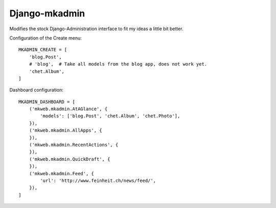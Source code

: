 Django-mkadmin
==============

Modifies the stock Django-Administration interface to fit my ideas a little
bit better.


Configuration of the Create menu::

    MKADMIN_CREATE = [
        'blog.Post',
        # 'blog',  # Take all models from the blog app, does not work yet.
        'chet.Album',
    ]

Dashboard configuration::

    MKADMIN_DASHBOARD = [
        ('mkweb.mkadmin.AtAGlance', {
            'models': ['blog.Post', 'chet.Album', 'chet.Photo'],
        }),
        ('mkweb.mkadmin.AllApps', {
        }),
        ('mkweb.mkadmin.RecentActions', {
        }),
        ('mkweb.mkadmin.QuickDraft', {
        }),
        ('mkweb.mkadmin.Feed', {
            'url': 'http://www.feinheit.ch/news/feed/',
        }),
    ]
